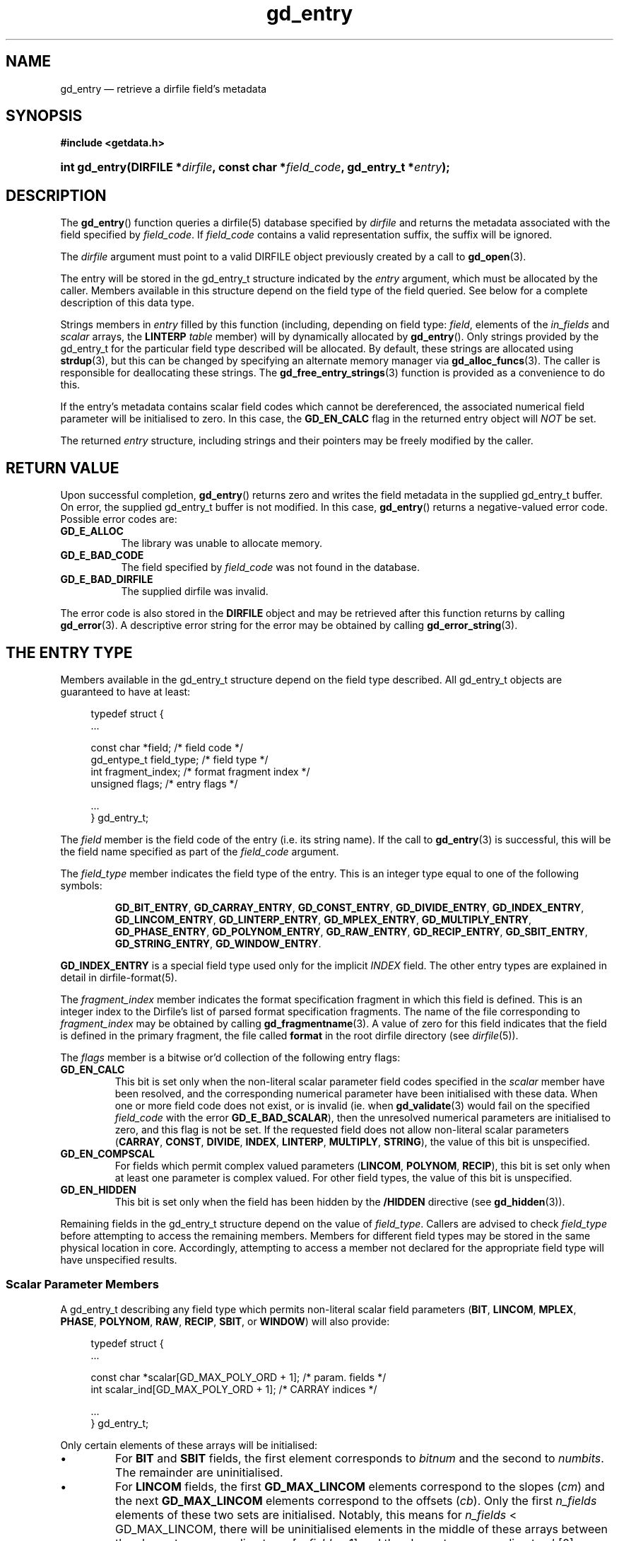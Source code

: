 .\" gd_entry.3.  The gd_entry man page.
.\"
.\" Copyright (C) 2008-2013, 2016 D. V. Wiebe
.\"
.\""""""""""""""""""""""""""""""""""""""""""""""""""""""""""""""""""""""""
.\"
.\" This file is part of the GetData project.
.\"
.\" Permission is granted to copy, distribute and/or modify this document
.\" under the terms of the GNU Free Documentation License, Version 1.2 or
.\" any later version published by the Free Software Foundation; with no
.\" Invariant Sections, with no Front-Cover Texts, and with no Back-Cover
.\" Texts.  A copy of the license is included in the `COPYING.DOC' file
.\" as part of this distribution.
.\"
.TH gd_entry 3 "22 November 2016" "Version 0.10.0" "GETDATA"
.SH NAME
gd_entry \(em retrieve a dirfile field's metadata
.SH SYNOPSIS
.B #include <getdata.h>
.HP
.nh
.ad l
.BI "int gd_entry(DIRFILE *" dirfile ", const char *" field_code ,
.BI "gd_entry_t *" entry );
.hy
.ad n
.SH DESCRIPTION
The
.BR gd_entry ()
function queries a dirfile(5) database specified by
.I dirfile
and returns the metadata associated with the field specified by
.IR field_code .
If
.I field_code
contains a valid representation suffix, the suffix will be ignored.

The 
.I dirfile
argument must point to a valid DIRFILE object previously created by a call to
.BR gd_open (3).

The entry will be stored in the gd_entry_t structure indicated by the
.I entry
argument, which must be allocated by the caller.  Members available in this
structure depend on the field type of the field queried.  See below for a
complete description of this data type.

Strings members in 
.I entry
filled by this function (including, depending on field type:
.IR field ,
elements of the
.I in_fields 
and
.I scalar
arrays, the
.B LINTERP
.I table
member) will by dynamically allocated by
.BR gd_entry ().
Only strings provided by the gd_entry_t for the particular field type described
will be allocated.  By default, these strings are allocated using
.BR strdup (3),
but this can be changed by specifying an alternate memory manager via
.BR gd_alloc_funcs (3).
The caller is responsible for deallocating these strings.  The
.BR gd_free_entry_strings (3)
function is provided as a convenience to do this.

If the entry's metadata contains scalar field codes which cannot be
dereferenced, the associated numerical field parameter will be initialised to
zero.  In this case, the
.B GD_EN_CALC
flag in the returned entry object will
.I NOT
be set.

The returned
.I entry
structure, including strings and their pointers may be freely modified by the
caller.

.SH RETURN VALUE
Upon successful completion,
.BR gd_entry ()
returns zero and writes the field metadata in the supplied gd_entry_t buffer.
On error, the supplied gd_entry_t buffer is not modified.  In this case,
.BR gd_entry ()
returns a negative-valued error code.  Possible error codes are:
.TP 8
.B GD_E_ALLOC
The library was unable to allocate memory.
.TP
.B GD_E_BAD_CODE
The field specified by
.I field_code
was not found in the database.
.TP
.B GD_E_BAD_DIRFILE
The supplied dirfile was invalid.
.PP
The error code is also stored in the
.B DIRFILE
object and may be retrieved after this function returns by calling
.BR gd_error (3).
A descriptive error string for the error may be obtained by calling
.BR gd_error_string (3).
.SH THE ENTRY TYPE
Members available in the gd_entry_t structure depend on the field type
described.  All gd_entry_t objects are guaranteed to have at least:
.PP
.in +4n
.nf
.fam C
typedef struct {
  ...

  const char  *field;          /* field code */
  gd_entype_t  field_type;     /* field type */
  int          fragment_index; /* format fragment index */
  unsigned     flags;          /* entry flags */

  ...
} gd_entry_t;
.fam
.fi
.in
.PP
The
.I field
member is the field code of the entry (i.e. its string name).  If the call to
.BR gd_entry (3)
is successful, this will be the field name specified as part of the
.I field_code
argument.
.PP
The
.I field_type
member indicates the field type of the entry.  This is an integer type equal
to one of the following symbols:
.IP
.nh
.ad l
.BR GD_BIT_ENTRY ,
.BR GD_CARRAY_ENTRY ,
.BR GD_CONST_ENTRY ,
.BR GD_DIVIDE_ENTRY ,
.BR GD_INDEX_ENTRY ,
.BR GD_LINCOM_ENTRY ,
.BR GD_LINTERP_ENTRY ,
.BR GD_MPLEX_ENTRY ,
.BR GD_MULTIPLY_ENTRY ,
.BR GD_PHASE_ENTRY ,
.BR GD_POLYNOM_ENTRY ,
.BR GD_RAW_ENTRY ,
.BR GD_RECIP_ENTRY ,
.BR GD_SBIT_ENTRY ,
.BR GD_STRING_ENTRY ,
.BR GD_WINDOW_ENTRY .
.ad n
.hy
.PP
.B GD_INDEX_ENTRY
is a special field type used only for the implicit
.I INDEX
field.  The other entry types are explained in detail in dirfile-format(5).
.PP
The 
.I fragment_index
member indicates the format specification fragment in which this field is
defined.  This is an integer index to the Dirfile's list of parsed format
specification fragments.  The name of the file corresponding to
.I fragment_index
may be obtained by calling
.BR gd_fragmentname (3).
A value of zero for this field indicates that the field is defined in the
primary fragment, the file called
.B format
in the root dirfile directory (see 
.IR dirfile (5)).
.PP
The
.I flags
member is a bitwise or'd collection of the following entry flags:
.TP
.B GD_EN_CALC
This bit is set only when the non-literal scalar parameter field codes specified
in the
.I scalar
member have been resolved, and the corresponding numerical parameter have
been initialised with these data.  When one or more field code does not exist,
or is invalid (ie. when
.BR gd_validate (3)
would fail on the specified
.I field_code
with the error
.BR GD_E_BAD_SCALAR ),
then the unresolved numerical parameters are initialised to zero, and this flag
is not be set.  If the requested field does not allow non-literal scalar
parameters
.RB ( CARRAY ,
.BR CONST ,
.BR DIVIDE ,
.BR INDEX ,
.BR LINTERP ,
.BR MULTIPLY ,
.BR STRING ),
the value of this bit is unspecified.
.TP
.B GD_EN_COMPSCAL
For fields which permit complex valued parameters
.RB ( LINCOM ,
.BR POLYNOM ,
.BR RECIP ),
this bit is set only when at least one parameter is complex valued.  For
other field types, the value of this bit is unspecified.
.TP
.B GD_EN_HIDDEN
This bit is set only when the field has been hidden by the
.B /HIDDEN
directive (see
.BR gd_hidden (3)).
.PP
Remaining fields in the gd_entry_t structure depend on the value of
.IR field_type .
Callers are advised to check
.I field_type
before attempting to access the remaining members.  Members for different
field types may be stored in the same physical location in core.  Accordingly,
attempting to access a member not declared for the appropriate field type will
have unspecified results.

.SS Scalar Parameter Members
A gd_entry_t describing any field type which permits non-literal scalar field
parameters
.RB ( BIT ", " LINCOM ", " MPLEX ", " PHASE ", " POLYNOM ", " RAW ", " RECIP ,
.BR SBIT ", or " WINDOW )
will also provide:
.PP
.in +4n
.nf
.fam C
typedef struct {
  ...

  const char *scalar[GD_MAX_POLY_ORD + 1];     /* param. fields */
  int         scalar_ind[GD_MAX_POLY_ORD + 1]; /* CARRAY indices */

  ...
} gd_entry_t;
.fam
.fi
.in
.PP
Only certain elements of these arrays will be initialised:
.IP \(bu
For
.B BIT
and
.B SBIT
fields, the first element corresponds to
.I bitnum
and the second to
.IR numbits .
The remainder are uninitialised.
.IP \(bu
For
.B LINCOM
fields, the first
.B GD_MAX_LINCOM
elements correspond to the slopes
.RI ( cm )
and the next
.B GD_MAX_LINCOM
elements correspond to the offsets
.RI ( cb ).
Only the first
.I n_fields
elements of these two sets are initialised.  Notably, this means for
.I n_fields
< GD_MAX_LINCOM, there will be uninitialised elements in the middle of these
arrays between the element corresponding to
.IR cm [ n_fields
- 1] and the element corresponding to
.IR cb [0].
.IP \(bu
For
.B MPLEX
fields, the first element corresponds to
.I count_val
and the second to
.IR period .
The remainder are uninitialised.
.IP \(bu
For
.B PHASE
fields, the first element corresponds to
.IR shift .
The remainder are uninitialised.
.IP \(bu
For
.B POLYNOM
fields, these arrays correspond with the co-efficients
.IR ca .
Only the first
.I poly_ord
+ 1 elements are initialised.
.IP \(bu
For
.B RAW
fields, the first element corresponds to
.IR spf .
The remainder are uninitialised.
.IP \(bu
For
.B RECIP
fields, the first element corresponds to
.IR cdividend .
The remainder are uninitialised.
.IP \(bu
For
.B WINDOW
fields, the first element corresponds to
.IR threshold .
The remainder are uninitialised.
.PP
The
.I scalar
parameters are NULL if a literal parameter was used, or else a field code
specifying the scalar parameters. 
.PP
If an element of
.I scalar
specifies a
.B CARRAY
field, the corresponding
.I scalar_ind
will indicate the element of the
.B CARRAY
used.  For
.B CONST
fields,
.I scalar_ind
will be -1.

.SS BIT and SBIT Members
A gd_entry_t describing a
.B BIT
or
.B SBIT
entry, will also provide:
.PP
.in +4n
.nf
.fam C
typedef struct {
  ...

  const char *in_fields[1];     /* input field code */
  int         bitnum;           /* first bit */
  int         numbits;          /* bit length */

  ...
} gd_entry_t;
.fam
.fi
.in
.PP
The
.I in_fields
member is an array of length one containing the input field code.
.PP
The
.I bitnum
member indicates the number of the first bit (counted from zero) extracted from
the input.  If this value was specified as a scalar field code, this will be
the numerical value of that field, and
.IR scalar [0]
will contain the field code itself, otherwise
.IR scalar [0]
will be NULL.
.PP
The
.I numbits
member indicates the number of bits which are extracted from the input.
If this value was specified as a scalar field code, this will be the numerical
value of that field, and
.IR scalar [1]
will contain the field code itself, otherwise
.IR scalar [1]
will be NULL.

.SS CARRAY Members
A gd_entry_t describing a
.B CARRAY
entry, will also provide:
.PP
.in +4n
.nf
.fam C
typedef struct {
  ...

  gd_type_t   const_type;     /* data type in format specification */
  size_t      array_len;      /* length of array data */

  ...
} gd_entry_t;
.fam
.fi
.in
.PP
The
.I const_type
member indicates the data type of the constant value stored in the format
file metadata.  See
.BR gd_getdata (3)
for a list of valid values that a variable of type
.B gd_type_t
may take.
.PP
The
.I array_len
member gives the number of elements in the array.

.SS CONST Members
A gd_entry_t describing a
.B CONST
entry, will also provide:
.PP
.in +4n
.nf
.fam C
typedef struct {
  ...

  gd_type_t   const_type;     /* data type in format specification */

  ...
} gd_entry_t;
.fam
.fi
.in
.PP
The
.I const_type
member indicates the data type of the constant value stored in the format
file metadata.  See
.BR gd_getdata (3)
for a list of valid values that a variable of type
.B gd_type_t
may take.

.SS INDEX Members
A gd_entry_t describing an
.B INDEX
entry, which is used only for the implicit
.I INDEX
field, provides no additional data.

.SS LINCOM Members
A gd_entry_t describing a
.B LINCOM
entry, will also provide:
.PP
.in +4n
.nf
.fam C
typedef struct {
  ...

  int            n_fields;                  /* # of input fields */
  const char    *in_fields[GD_MAX_LINCOM];  /* input field code(s) */
  double complex cm[GD_MAX_LINCOM];         /* scale factor(s) */
  double         m[GD_MAX_LINCOM];          /* scale factor(s) */
  double complex cb[GD_MAX_LINCOM];         /* offset terms(s) */
  double         b[GD_MAX_LINCOM];          /* offset terms(s) */

  ...
} gd_entry_t;
.fam
.fi
.in
.PP
The
.I n_fields
member indicates the number of input fields.  It will be between one and
.B GD_MAX_LINCOM
inclusive.
.B GD_MAX_LINCOM
is defined in getdata.h as the maximum number of input fields permitted by a
.BR LINCOM .
.PP
The
.I in_fields
member is an array of length
.B GD_MAX_LINCOM
containing the input field code(s).  Only the first
.I n_fields
elements of this array are initialised.  The remaining elements contain
uninitialised data.
.PP
The
.I cm
and
.I cb
members are arrays of the scale factor(s) and offset term(s) for the
.BR LINCOM .
Only the first
.I n_fields
elements of these array contain meaningful data.
If any of these values were specified as a scalar field code, this will be the
numerical value of that field.  The field code corresponding to
.IR cm [ i ]
will be stored in
.IR scalar [ i ]
and the field code associated with
.IR cb [ i ]
will be stored in
.IR scalar [ i
+
.BR GD_MAX_LINCOM ].
Otherwise the corresponding
.I scalar
member will be NULL.
See
.B NOTES
below on changes to the declaration of
.I cm
and
.I cb
when using the C89 GetData API.
.PP
The elements of
.I m
and
.I b
are the real parts of the corresponding elements of
.I cm
and
.IR cb .

.SS LINTERP Members
A gd_entry_t describing a
.B LINTERP
entry, will also provide:
.PP
.in +4n
.nf
.fam C
typedef struct {
  ...

  const char *table             /* linterp table filename */
  const char *in_fields[1];     /* input field code */

  ...
} gd_entry_t;
.fam
.fi
.in
.PP
The
.I table
member is the pathname to the look up table on disk.  This the path as it appars
in the format specification.  It may be a path relative to the fragment
directory.  For an canonicalised, absolute version of this path, see
.BR gd_linterp_tablename (3).
.PP
The
.I in_fields
member is an array of length one containing the input field code.

.SS MPLEX Members
A gd_entry_t describing a
.B MPLEX
entry, will also provide:
.PP
.in +4n
.nf
.fam C
typedef struct {
  ...

  const char    *in_fields[2];  /* input field codes */
  int           count_val;      /* value of the multiplex index */
  int           period;         /* samples between successive count_vals */

  ...
} gd_entry_t;
.fam
.fi
.in
.PP
The
.I in_fields
member contains the field codes of the input field (element 0) and the multiplex
index field (element 1).
.PP
The
.I count_val
member is the value of the multiplex index field when the output field is stored
in the input field.
.PP
The
.I period
member is the number of samples between successive occurrances of
.I count_val
in the index vector, or zero, if this is not known or constant.  This is only
used to determine how far to look back for a starting value for the output
field; see
.BR gd_mplex_lookback (3).

.SS MULTIPLY and DIVIDE Members
A gd_entry_t describing a
.B MULTIPLY
or
.B DIVIDE
entry, will also provide:
.PP
.in +4n
.nf
.fam C
typedef struct {
  ...

  const char *in_fields[2];     /* input field codes */

  ...
} gd_entry_t;
.fam
.fi
.in
.PP
The
.I in_fields
member is an array of length two containing the input field codes.

.SS PHASE Members
A gd_entry_t describing a
.B PHASE
entry, will also provide:
.PP
.in +4n
.nf
.fam C
typedef struct {
  ...

  const char *in_fields[1];     /* input field code */
  gd_shift_t  shift;            /* phase shift */

  ...
} gd_entry_t;
.fam
.fi
.in
.PP
The
.I in_fields
member is an array of length one containing the input field code.
.PP
The
.I shift
member indicates the shift in samples.  The
.I gd_shift_t
type is a 64-bit signed integer type.  A positive value indicates a shift
forward in time (towards larger frame numbers).  If this value was specified as
a scalar field code, this will be the numerical value of that field, and
.IR scalar [0]
will contain the field code itself, otherwise
.IR scalar [0]
will be NULL.

.SS POLYNOM Members
A gd_entry_t describing a
.B POLYNOM
entry, will also provide:
.PP
.in +4n
.nf
.fam C
typedef struct {
  ...

  int            poly_ord;                  /* polynomial order */
  const char    *in_fields[1];              /* input field code(s) */
  double complex ca[GD_MAX_POLY_ORD + 1];   /* co-efficients(s) */
  double         a[GD_MAX_POLY_ORD + 1];    /* co-efficients(s) */

  ...
} gd_entry_t;
.fam
.fi
.in
.PP
The
.I poly_ord
member indicates the order of the polynomial.  It will be between one and
.B GD_MAX_POLY_ORD
inclusive.
.B GD_MAX_POLY_ORD
is defined in getdata.h as the maximum order of polynomial permitted by a
.BR POLYNOM .
.PP
The
.I in_fields
member is an array of length one containing the input field code.
.PP
The
.I ca
members are arrays of the co-efficient(s) for the
.BR POLYNOM .
Only the first
.I poly_ord
+ 1 elements of this array contains meaningful data.  If any of these values
were specified as a scalar field code, this will be the numerical value of that
field.  The field code corresponding to
.IR ca [ i ]
will be stored in
.IR scalar [ i ].
Otherwise the corresponding
.I scalar
member will be NULL.  See
.B NOTES
below on changes to the declaration of
.I ca
when using the C89 GetData API.
.PP
The elements of
.I a
are the real parts of the corresponding elements of
.IR ca .

.SS RAW Members
A gd_entry_t describing a
.B RAW
entry, will also provide:
.PP
.in +4n
.nf
.fam C
typedef struct {
  ...

  unsigned int  spf;          /* samples per frame on disk */
  gd_type_t     data_type;    /* data type on disk */

  ...
} gd_entry_t;
.fam
.fi
.in
.PP
The
.I spf
member contains the samples per frame of the binary data on disk.  If this value
was specified as a scalar field code, this will be the numerical value of that
field, and
.IR scalar [0]
will contain the field code itself, otherwise
.IR scalar [0]
will be NULL.
.PP
The
.I data_type
member indicates the data type of the binary data on disk.  See
.BR gd_getdata (3)
for a list of valid values that a variable of type
.B gd_type_t
may take.

.SS RECIP Members
A gd_entry_t describing a
.B RECIP
entry, will also provide:
.PP
.in +4n
.nf
.fam C
typedef struct {
  ...

  const char    *in_fields[1];         /* input field code */
  double complex cdividend;            /* scalar dividend */
  double         dividend;             /* scalar dividend */

  ...
} gd_entry_t;
.fam
.fi
.in
.PP
The
.I in_fields
member is an array of length one containing the input field code.
.PP
The
.I cdividend
member provides the constant dividend of the computed division.  If this value
was specified as a scalar field code, this will be the numerical value of that
field, and
.IR scalar [0]
will contain the field code itself, otherwise
.IR scalar [0]
will be NULL.  The
.I dividend
member contains the real part of
.IR cdividend .

.SS STRING Members
A gd_entry_t describing a
.B STRING
entry provides no additional data.

.SS WINDOW Members
A gd_entry_t describing a
.B WINDOW
entry, will also provide:
.PP
.in +4n
.nf
.fam C
typedef struct {
  ...

  const char    *in_fields[2];  /* input field codes */
  gd_windop_t   windop;         /* comparison operator */
  gd_triplet_t  threshold;      /* the value compared against */

  ...
} gd_entry_t;
.fam
.fi
.in
.PP
The
.I in_fields
member contains the field codes of the input field (element 0) and the check
field (element 1).
.PP
The
.I windop
member equals one of the following symbols, indicating the particular comparison
performed on the check field:
.TP
.B GD_WINDOP_EQ
data are extracted when the check field equals
.IR threshold ;
.TP
.B GD_WINDOP_GE
data are extracted when the check field is greater than or equal to
.IR threshold ;
.TP
.B GD_WINDOP_GT
data are extracted when the check field is strictly greater than
.IR threshold ;
.TP
.B GD_WINDOP_LE
data are extracted when the check field is less than or equal to
.IR threshold ;
.TP
.B GD_WINDOP_LT
data are extracted when the check field is strictly less than
.IR threshold ;
.TP
.B GD_WINDOP_NE
data are extracted when the check field is not equal to
.IR threshold ;
.TP
.B GD_WINDOP_SET
data are extracted when at least one bit in
.I threshold 
is also set in the check field;
.TP
.B GD_WINDOP_CLR
data are extracted when at least one bit in
.I threshold 
is not set in the check field.
.PP
The
.I threshold
is the value against which the check field is compared.  The
.B gd_triplet_t
type is defined as:
.PP
.in +4n
.nf
.fam C
typedef union {
  gd_int64_t i;
  gd_uint64_t u;
  double r;
} gd_triplet_t;
.fam
.fi
.in
.PP
The particular element of the union to use depends on the value of
.I windop:
.IP \(bu
For
.B GD_WINDOP_EQ
and
.BR GD_WINDOP_NE ,
the signed integer element,
.IB threshold . i\fR,
is set;
.IP \(bu
For
.B GD_WINDOP_SET
and
.BR GD_WINDOP_CLR ,
the unsigned integer element,
.IB threshold . u\fR,
is set;
.IP \(bu
For all other values of
.IR windop ,
the floating point element,
.IB threshold . r\fR,
is set.

.SH NOTES
When using the C89 GetData API (by defining
.B GD_C89_API
before including getdata.h), the data types and names of several of the entry
parameters are different.  The following table lists the correspondences between
members in the C99 and C89 APIs.

.TS
center tab(|);
cbscbs
rlrl.
C99 API|C89 API
int|bitnum|int|u.bit.bitnum
int|numbits|int|u.bit.numbits
int|n_fields|int|u.lincom.n_fields
double complex|cm[]|double|u.lincom.cm[][2]
double|m[]|double|u.lincom.m[]
double complex|cb[]|double|u.lincom.cb[][2]
double|b[]|double|u.lincom.b[]
const char*|table|const char*|u.linterp.table
int|count_val|int|u.mplex.count_val
int|period|int|u.mplex.period
gd_shift_t|shift|gd_shift_t|u.phase.shift
int|poly_ord|int|u.polynom.poly_ord
double complex|ca[]|double|u.polynom.ca[][2]
double|a[]|double|u.polynom.a[]
unsigned int|spf|unsigned int|u.raw.spf
gd_type_t|data_type|gd_type_t|u.raw.data_type
double complex|cdividend|double|u.recip.cdividend[2]
double|dividend|double|u.recip.dividend
gd_type_t|const_type|gd_type_t|u.scalar.const_type
size_t|array_len|size_t|u.scalar.array_len
gd_windop_t|windop|gd_windop_t|u.window.windop
gd_triplet_t|threshold|gd_triplet_t|u.window.threshold
.TE
.PP
In the case of complex valued data in the C89 API, the first element of the
two-element array is the real part of the complex number, and the second
element is the imaginary part.

.SH SEE ALSO
.BR dirfile (5),
.BR gd_alloc_funcs (3),
.BR gd_cbopen (3),
.BR gd_error (3),
.BR gd_error_string (3),
.BR gd_field_list (3),
.BR gd_fragmentname (3),
.BR gd_free_entry_strings (3),
.BR gd_linterp_tablename (3)
.BR gd_mplex_lookback (3),
.BR gd_raw_filename (3),
.BR gd_validate (3)
